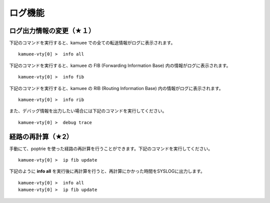ログ機能
=======================


ログ出力情報の変更（★１）
-------------------------------------------


下記のコマンドを実行すると、kamuee での全ての転送情報がログに表示されます。

::

    kamuee-vty[0] >  info all

..


下記のコマンドを実行すると、kamuee の FIB (Forwarding Information Base) 内の情報がログに表示されます。

::

    kamuee-vty[0] >  info fib

..


下記のコマンドを実行すると、kamuee の RIB (Routing Information Base) 内の情報がログに表示されます。

::

    kamuee-vty[0] >  info rib

..


また、デバッグ情報を出力したい場合には下記のコマンドを実行してください。

::

    kamuee-vty[0] >  debug trace

..


経路の再計算（★2）
-----------------------------------

手動にて、poptrie を使った経路の再計算を行うことができます。下記のコマンドを実行してください。

::

    kamuee-vty[0] >  ip fib update

..

下記のように **info all** を実行後に再計算を行うと、再計算にかかった時間をSYSLOGに出力します。

::

    kamuee-vty[0] >  info all
    kamuee-vty[0] >  ip fib update

..


